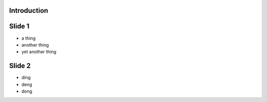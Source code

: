 Introduction
------------


Slide 1
-------

- a thing
- another thing
- yet another thing

Slide 2
-------

- ding
- deng
- dong

